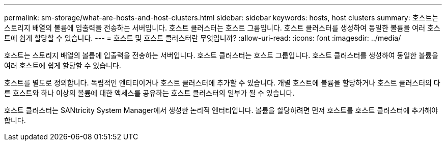 ---
permalink: sm-storage/what-are-hosts-and-host-clusters.html 
sidebar: sidebar 
keywords: hosts, host clusters 
summary: 호스트는 스토리지 배열의 볼륨에 입출력을 전송하는 서버입니다. 호스트 클러스터는 호스트 그룹입니다. 호스트 클러스터를 생성하여 동일한 볼륨을 여러 호스트에 쉽게 할당할 수 있습니다. 
---
= 호스트 및 호스트 클러스터란 무엇입니까?
:allow-uri-read: 
:icons: font
:imagesdir: ../media/


[role="lead"]
호스트는 스토리지 배열의 볼륨에 입출력을 전송하는 서버입니다. 호스트 클러스터는 호스트 그룹입니다. 호스트 클러스터를 생성하여 동일한 볼륨을 여러 호스트에 쉽게 할당할 수 있습니다.

호스트를 별도로 정의합니다. 독립적인 엔티티이거나 호스트 클러스터에 추가할 수 있습니다. 개별 호스트에 볼륨을 할당하거나 호스트 클러스터의 다른 호스트와 하나 이상의 볼륨에 대한 액세스를 공유하는 호스트 클러스터의 일부가 될 수 있습니다.

호스트 클러스터는 SANtricity System Manager에서 생성한 논리적 엔터티입니다. 볼륨을 할당하려면 먼저 호스트를 호스트 클러스터에 추가해야 합니다.
